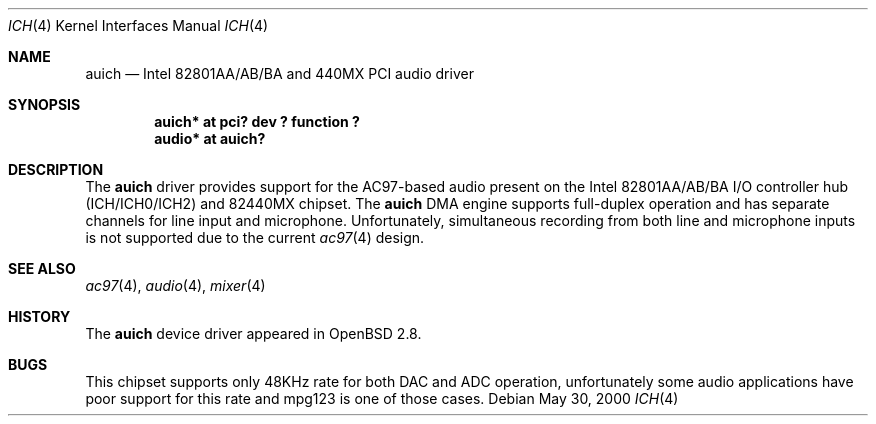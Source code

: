 .\" $OpenBSD: auich.4,v 1.2 2001/01/11 21:34:34 mickey Exp $
.\"
.\" Copyright (c) 2000-2001 Michael Shalayeff
.\" All rights reserved
.\"
.\" Redistribution and use in source and binary forms, with or without
.\" modification, are permitted provided that the following conditions
.\" are met:
.\" 1. Redistributions of source code must retain the above copyright
.\"    notice, this list of conditions and the following disclaimer.
.\" 2. Redistributions in binary form must reproduce the above copyright
.\"    notice, this list of conditions and the following disclaimer in the
.\"    documentation and/or other materials provided with the distribution.
.\" 3. The author's name or those of the contributors may not be used to
.\"    endorse or promote products derived from this software without
.\"    specific prior written permission.
.\"
.\" THIS SOFTWARE IS PROVIDED BY THE AUTHOR(S) AND CONTRIBUTORS
.\" ``AS IS'' AND ANY EXPRESS OR IMPLIED WARRANTIES, INCLUDING, BUT NOT LIMITED
.\" TO, THE IMPLIED WARRANTIES OF MERCHANTABILITY AND FITNESS FOR A PARTICULAR
.\" PURPOSE ARE DISCLAIMED.  IN NO EVENT SHALL THE AUTHOR OR CONTRIBUTORS
.\" BE LIABLE FOR ANY DIRECT, INDIRECT, INCIDENTAL, SPECIAL, EXEMPLARY, OR
.\" CONSEQUENTIAL DAMAGES (INCLUDING, BUT NOT LIMITED TO, PROCUREMENT OF
.\" SUBSTITUTE GOODS OR SERVICES; LOSS OF MIND, USE, DATA, OR PROFITS; OR
.\" BUSINESS INTERRUPTION) HOWEVER CAUSED AND ON ANY THEORY OF LIABILITY,
.\" WHETHER IN CONTRACT, STRICT LIABILITY, OR TORT (INCLUDING NEGLIGENCE OR
.\" OTHERWISE) ARISING IN ANY WAY OUT OF THE USE OF THIS SOFTWARE, EVEN IF
.\" ADVISED OF THE POSSIBILITY OF SUCH DAMAGE.
.\"
.Dd May 30, 2000
.Dt ICH 4
.Os
.Sh NAME
.Nm auich
.Nd Intel 82801AA/AB/BA and 440MX PCI audio driver
.Sh SYNOPSIS
.Cd "auich* at pci? dev ? function ?"
.Cd "audio* at auich?"
.Sh DESCRIPTION
The
.Nm
driver provides support for the AC97-based audio present on the Intel
82801AA/AB/BA I/O controller hub (ICH/ICH0/ICH2) and 82440MX chipset.
The
.Nm
DMA engine supports full-duplex operation and has separate channels
for line input and microphone.
Unfortunately, simultaneous recording from both line and microphone inputs
is not supported due to the current
.Xr ac97 4
design.
.Sh SEE ALSO
.Xr ac97 4 ,
.Xr audio 4 ,
.Xr mixer 4
.Sh HISTORY
The
.Nm
device driver appeared in
.Ox 2.8 .
.Sh BUGS
This chipset supports only 48KHz rate for both DAC and ADC operation,
unfortunately some audio applications have poor support for this rate
and mpg123 is one of those cases.
